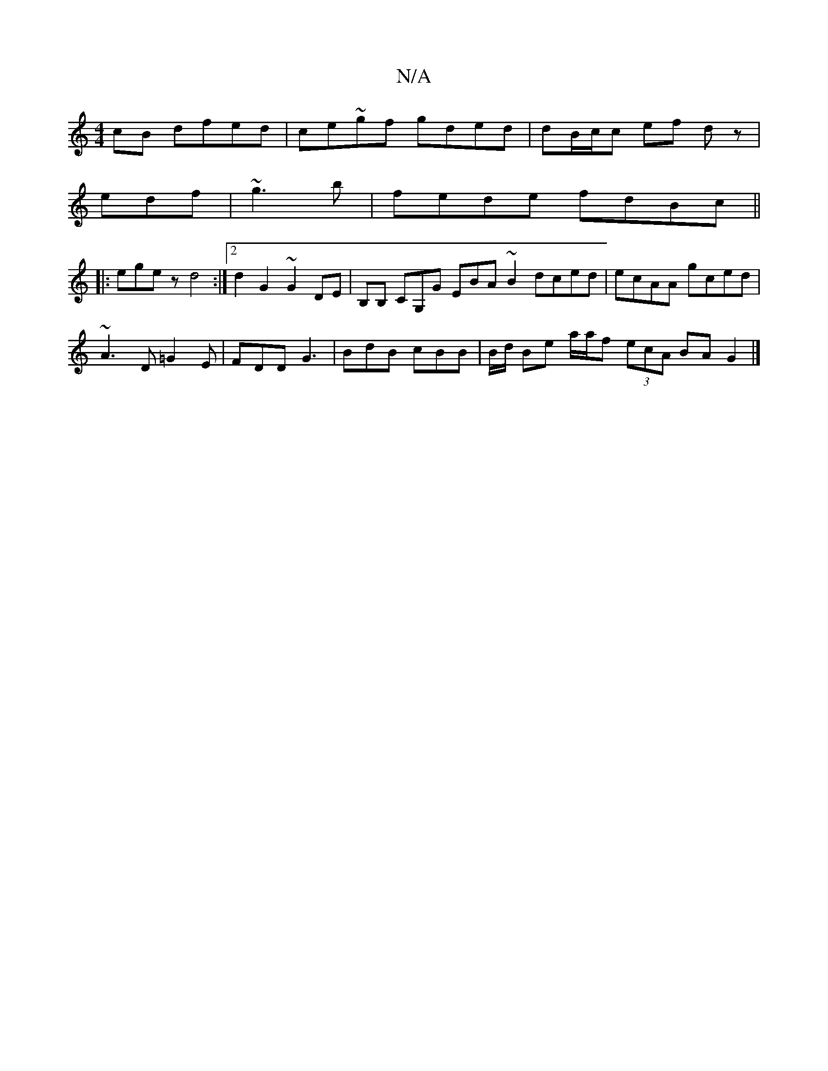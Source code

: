 X:1
T:N/A
M:4/4
R:N/A
K:Cmajor
cB dfed|ce~gf gded|dB/c/c ef dz |
edf|~g3b | fede fdBc||
|:egez d4:|2 d2 G2 ~G2 DE|B,B, CG,G EBA~B2 dced|ecAA gced|
~A3 D =G2E | FDD G3 | BdB cBB | B/d/2 Be a/a/f (3ecA BA G2|]


~F3G GE~G2|b4 gfge|fb